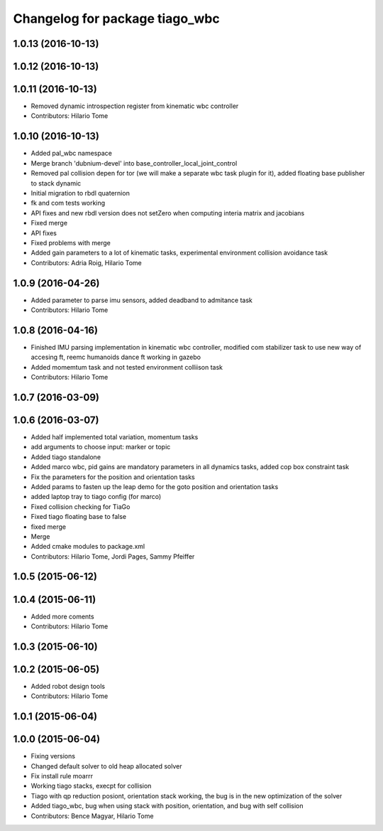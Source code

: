 ^^^^^^^^^^^^^^^^^^^^^^^^^^^^^^^
Changelog for package tiago_wbc
^^^^^^^^^^^^^^^^^^^^^^^^^^^^^^^

1.0.13 (2016-10-13)
-------------------

1.0.12 (2016-10-13)
-------------------

1.0.11 (2016-10-13)
-------------------
* Removed dynamic introspection register from kinematic wbc controller
* Contributors: Hilario Tome

1.0.10 (2016-10-13)
-------------------
* Added pal_wbc namespace
* Merge branch 'dubnium-devel' into base_controller_local_joint_control
* Removed pal collision depen for tor (we will make a separate wbc task plugin for it), added floating base publisher to stack dynamic
* Initial migration to rbdl quaternion
* fk and com tests working
* API fixes and new rbdl version does not setZero when computing interia matrix and jacobians
* Fixed merge
* API fixes
* Fixed problems with merge
* Added gain parameters to a lot of kinematic tasks, experimental environment collision avoidance task
* Contributors: Adria Roig, Hilario Tome

1.0.9 (2016-04-26)
------------------
* Added parameter to parse imu sensors, added deadband to admitance task
* Contributors: Hilario Tome

1.0.8 (2016-04-16)
------------------
* Finished IMU parsing implementation in kinematic wbc controller, modified com stabilizer task to use new way of accesing ft, reemc humanoids dance ft working in gazebo
* Added momemtum task and not tested environment colliison task
* Contributors: Hilario Tome

1.0.7 (2016-03-09)
------------------

1.0.6 (2016-03-07)
------------------
* Added half implemented total variation, momentum tasks
* add arguments to choose input: marker or topic
* Added tiago standalone
* Added marco wbc, pid gains are mandatory parameters in all dynamics tasks, added cop box constraint task
* Fix the parameters for the position and orientation tasks
* Added params to fasten up the leap demo for the goto position and orientation tasks
* added laptop tray to tiago config (for marco)
* Fixed collision checking for TiaGo
* Fixed tiago floating base to false
* fixed merge
* Merge
* Added cmake modules to package.xml
* Contributors: Hilario Tome, Jordi Pages, Sammy Pfeiffer

1.0.5 (2015-06-12)
------------------

1.0.4 (2015-06-11)
------------------
* Added more coments
* Contributors: Hilario Tome

1.0.3 (2015-06-10)
------------------

1.0.2 (2015-06-05)
------------------
* Added robot design tools
* Contributors: Hilario Tome

1.0.1 (2015-06-04)
------------------

1.0.0 (2015-06-04)
------------------
* Fixing versions
* Changed default solver to old heap allocated solver
* Fix install rule moarrr
* Working tiago stacks, execpt for collision
* Tiago with qp reduction posiont, orientation stack working, the bug is in the new optimization of the solver
* Added tiago_wbc, bug when using stack with position, orientation, and bug with self collision
* Contributors: Bence Magyar, Hilario Tome
